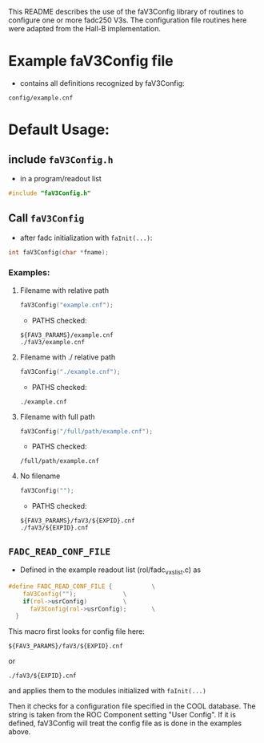 This README describes the use of the faV3Config library of routines to configure one or more fadc250 V3s.  The configuration file routines here were adapted from the Hall-B implementation.

* Example faV3Config file
- contains all definitions recognized by faV3Config:
#+begin_example
config/example.cnf
#+end_example

* Default Usage:

** include =faV3Config.h=
- in a program/readout list

#+begin_src C
#include "faV3Config.h"
#+end_src

** Call =faV3Config=
- after fadc initialization with =faInit(...)=:

#+begin_src C
int faV3Config(char *fname);
#+end_src

*** Examples:

**** Filename with relative path

#+begin_src C
faV3Config("example.cnf");
#+end_src

- PATHS checked:
#+begin_example
${FAV3_PARAMS}/example.cnf
./faV3/example.cnf
#+end_example

**** Filename with ./ relative path

#+begin_src C
faV3Config("./example.cnf");
#+end_src

- PATHS checked:
#+begin_example
./example.cnf
#+end_example
     
**** Filename with full path

#+begin_src C
faV3Config("/full/path/example.cnf");
#+end_src

- PATHS checked:
#+begin_example
/full/path/example.cnf
#+end_example
     
**** No filename

#+begin_src C
faV3Config("");
#+end_src

- PATHS checked:
#+begin_example
${FAV3_PARAMS}/faV3/${EXPID}.cnf
./faV3/${EXPID}.cnf     
#+end_example


** =FADC_READ_CONF_FILE=
- Defined in the example readout list (rol/fadc_vxs_list.c) as
#+begin_src C
#define FADC_READ_CONF_FILE {			\
    faV3Config("");				\
    if(rol->usrConfig)			\
      faV3Config(rol->usrConfig);		\
  }
#+end_src

This macro first looks for config file here:
#+begin_example
${FAV3_PARAMS}/faV3/${EXPID}.cnf
#+end_example
or 
#+begin_example
./faV3/${EXPID}.cnf
#+end_example
and applies them to the modules initialized with =faInit(...)=

Then it checks for a configuration file specified in the COOL database.  The string is taken from the ROC Component setting "User Config".  If it is defined, faV3Config will treat the config file as is done in the examples above.
